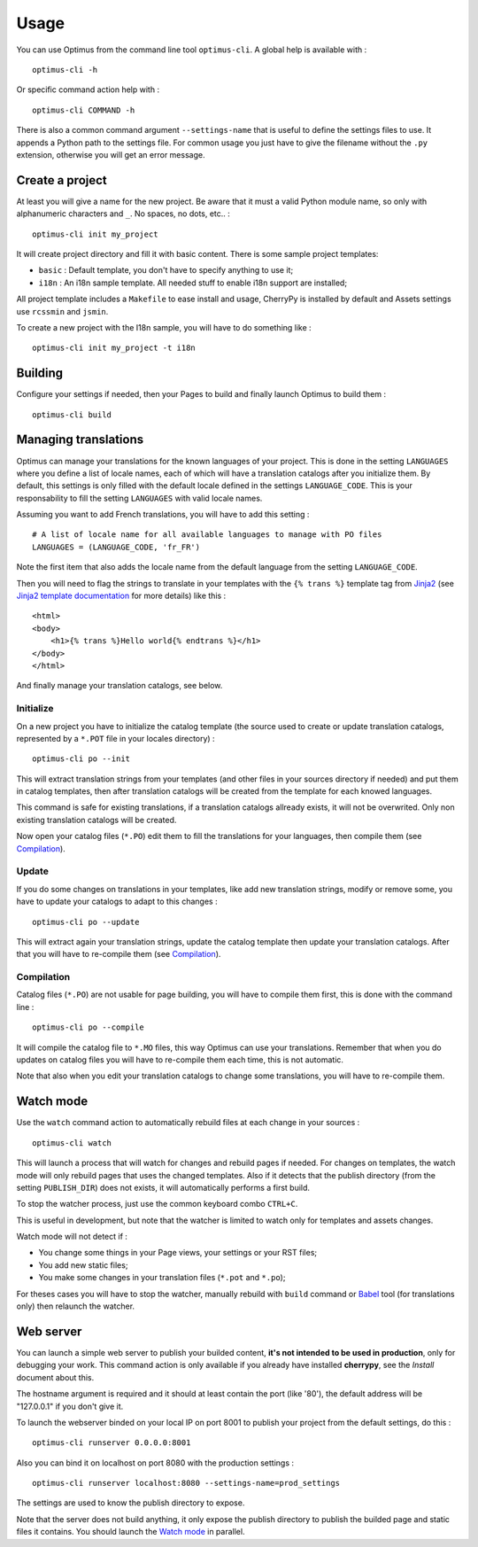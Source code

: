 .. _intro_usage:
.. _Jinja2: http://jinja.pocoo.org/
.. _Jinja2 documentation: http://jinja.pocoo.org/docs/
.. _yui-compressor: http://developer.yahoo.com/yui/compressor/
.. _webassets: https://github.com/miracle2k/webassets
.. _webassets documentation: http://webassets.readthedocs.org/
.. _virtualenv: http://www.virtualenv.org/
.. _Babel: https://pypi.python.org/pypi/Babel
.. _Optimus: https://github.com/sveetch/Optimus
.. _Optimus-foundation: https://github.com/sveetch/Optimus-foundation
.. _Optimus-foundation-5: https://github.com/sveetch/Optimus-foundation-5
.. _Foundation: http://github.com/zurb/foundation

*****
Usage
*****

You can use Optimus from the command line tool ``optimus-cli``. A global help is available with : ::

    optimus-cli -h

Or specific command action help with : ::

    optimus-cli COMMAND -h

There is also a common command argument ``--settings-name`` that is useful to define the settings files to use. It appends a Python path to the settings file. For common usage you just have to give the filename without the ``.py`` extension, otherwise you will get an error message.

.. _usage-project-label:

Create a project
================

At least you will give a name for the new project. Be aware that it must a valid Python module name, so only with alphanumeric characters and ``_``. No spaces, no dots, etc.. : ::

    optimus-cli init my_project

It will create project directory and fill it with basic content. There is some sample project templates:

* ``basic`` : Default template, you don't have to specify anything to use it;
* ``i18n`` : An i18n sample template. All needed stuff to enable i18n support are installed;

All project template includes a ``Makefile`` to ease install and usage, CherryPy is installed by default and Assets settings use ``rcssmin`` and ``jsmin``.

To create a new project with the I18n sample, you will have to do something like : ::

    optimus-cli init my_project -t i18n

.. _usage-building-label:

Building
========

Configure your settings if needed, then your Pages to build and finally launch Optimus to build them : ::

    optimus-cli build

.. _usage-translations-label:

Managing translations
=====================

Optimus can manage your translations for the known languages of your project. This is done in the setting ``LANGUAGES`` where you define a list of locale names, each of which will have a translation catalogs after you initialize them. By default, this settings is only filled with the default locale defined in the settings ``LANGUAGE_CODE``. This is your responsability to fill the setting ``LANGUAGES`` with valid locale names.

Assuming you want to add French translations, you will have to add this setting : ::

    # A list of locale name for all available languages to manage with PO files
    LANGUAGES = (LANGUAGE_CODE, 'fr_FR')

Note the first item that also adds the locale name from the default language from the setting ``LANGUAGE_CODE``.

Then you will need to flag the strings to translate in your templates with the ``{% trans %}`` template tag from `Jinja2`_ (see `Jinja2 template documentation <http://jinja.pocoo.org/docs/templates/#i18n-in-templates>`_ for more details) like this : ::

    <html>
    <body>
        <h1>{% trans %}Hello world{% endtrans %}</h1>
    </body>
    </html>

And finally manage your translation catalogs, see below.

Initialize
----------

On a new project you have to initialize the catalog template (the source used to create or update translation catalogs, represented by a ``*.POT`` file in your locales directory) : ::

    optimus-cli po --init

This will extract translation strings from your templates (and other files in your sources directory if needed) and put them in catalog templates, then after translation catalogs will be created from the template for each knowed languages.

This command is safe for existing translations, if a translation catalogs allready exists, it will not be overwrited. Only non existing translation catalogs will be created.

Now open your catalog files (``*.PO``) edit them to fill the translations for your languages, then compile them (see `Compilation`_).

Update
------

If you do some changes on translations in your templates, like add new translation strings, modify or remove some, you have to update your catalogs to adapt to this changes : ::

    optimus-cli po --update

This will extract again your translation strings, update the catalog template then update your translation catalogs. After that you will have to re-compile them (see `Compilation`_).

Compilation
-----------

Catalog files (``*.PO``) are not usable for page building, you will have to compile them first, this is done with the command line : ::

    optimus-cli po --compile

It will compile the catalog file to ``*.MO`` files, this way Optimus can use your translations. Remember that when you do updates on catalog files you will have to re-compile them each time, this is not automatic.

Note that also when you edit your translation catalogs to change some translations, you will have to re-compile them.

.. _usage-watcher-label:

Watch mode
==========

Use the ``watch`` command action to automatically rebuild files at each change in your sources : ::

    optimus-cli watch

This will launch a process that will watch for changes and rebuild pages if needed. For changes on templates, the watch mode will only rebuild pages that uses the changed templates. Also if it detects that the publish directory (from the setting ``PUBLISH_DIR``) does not exists, it will automatically performs a first build.

To stop the watcher process, just use the common keyboard combo ``CTRL+C``.

This is useful in development, but note that the watcher is limited to watch only for templates and assets changes.

Watch mode will not detect if :

* You change some things in your Page views, your settings or your RST files;
* You add new static files;
* You make some changes in your translation files (``*.pot`` and ``*.po``);

For theses cases you will have to stop the watcher, manually rebuild with ``build`` command or `Babel`_ tool (for translations only) then relaunch the watcher.

.. _usage-webserver-label:

Web server
==========

You can launch a simple web server to publish your builded content, **it's not intended to be used in production**, only for debugging your work. This command action is only available if you already have installed **cherrypy**, see the *Install* document about this.

The hostname argument is required and it should at least contain the port (like '80'), the default address will be "127.0.0.1" if you don't give it.

To launch the webserver binded on your local IP on port 8001 to publish your project from the default settings, do this : ::

    optimus-cli runserver 0.0.0.0:8001

Also you can bind it on localhost on port 8080 with the production settings : ::

    optimus-cli runserver localhost:8080 --settings-name=prod_settings

The settings are used to know the publish directory to expose.

Note that the server does not build anything, it only expose the publish directory to publish the builded page and static files it contains. You should launch the `Watch mode`_ in parallel.
